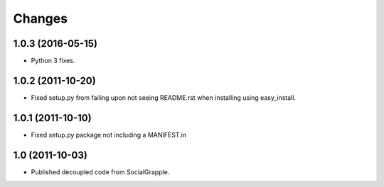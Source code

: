 Changes
=======

1.0.3 (2016-05-15)
------------------

* Python 3 fixes.


1.0.2 (2011-10-20)
------------------

* Fixed setup.py from failing upon not seeing README.rst when installing using
  easy_install.


1.0.1 (2011-10-10)
------------------

* Fixed setup.py package not including a MANIFEST.in


1.0 (2011-10-03)
----------------

* Published decoupled code from SocialGrapple.
